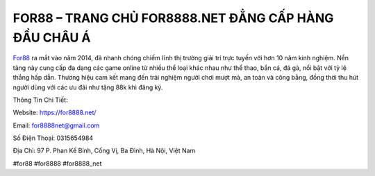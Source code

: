 FOR88 – TRANG CHỦ FOR8888.NET ĐẲNG CẤP HÀNG ĐẦU CHÂU Á
===================================

`For88 <https://for8888.net/>`_ ra mắt vào năm 2014, đã nhanh chóng chiếm lĩnh thị trường giải trí trực tuyến với hơn 10 năm kinh nghiệm. Nền tảng này cung cấp đa dạng các game online từ nhiều thể loại khác nhau như thể thao, bắn cá, đá gà, nổi bật với tỷ lệ thắng hấp dẫn. Thương hiệu cam kết mang đến trải nghiệm người chơi mượt mà, an toàn và công bằng, đồng thời thu hút người dùng với các ưu đãi như tặng 88k khi đăng ký.

Thông Tin Chi Tiết:

Website: https://for8888.net/

Email: for8888net@gmail.com

Số Điện Thoại: 0315654984

Địa Chỉ: 97 P. Phan Kế Bính, Cống Vị, Ba Đình, Hà Nội, Việt Nam

#for88 #for8888 #for8888_net
